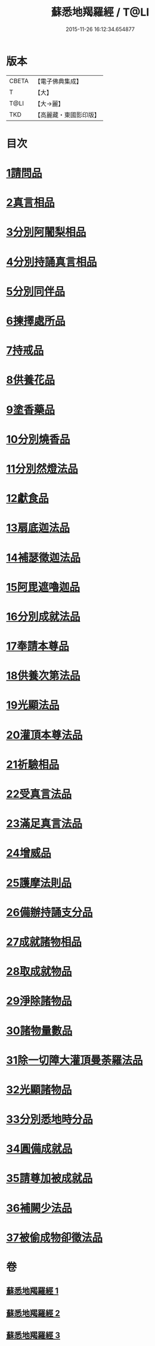 #+TITLE: 蘇悉地羯羅經 / T@LI
#+DATE: 2015-11-26 16:12:34.654877
* 版本
 |     CBETA|【電子佛典集成】|
 |         T|【大】     |
 |      T@LI|【大→麗】   |
 |       TKD|【高麗藏・東國影印版】|

* 目次
* [[file:KR6j0061_001.txt::001-0603a6][1請問品]]
* [[file:KR6j0061_001.txt::0603b14][2真言相品]]
* [[file:KR6j0061_001.txt::0604c16][3分別阿闍梨相品]]
* [[file:KR6j0061_001.txt::0605a10][4分別持誦真言相品]]
* [[file:KR6j0061_001.txt::0605b3][5分別同伴品]]
* [[file:KR6j0061_001.txt::0605c20][6揀擇處所品]]
* [[file:KR6j0061_001.txt::0606a26][7持戒品]]
* [[file:KR6j0061_001.txt::0608a27][8供養花品]]
* [[file:KR6j0061_001.txt::0609a23][9塗香藥品]]
* [[file:KR6j0061_001.txt::0609c18][10分別燒香品]]
* [[file:KR6j0061_001.txt::0610b4][11分別然燈法品]]
* [[file:KR6j0061_001.txt::0610c3][12獻食品]]
* [[file:KR6j0061_002.txt::002-0612b23][13扇底迦法品]]
* [[file:KR6j0061_002.txt::0612c25][14補瑟徵迦法品]]
* [[file:KR6j0061_002.txt::0613b1][15阿毘遮嚕迦品]]
* [[file:KR6j0061_002.txt::0614a21][16分別成就法品]]
* [[file:KR6j0061_002.txt::0614c14][17奉請本尊品]]
* [[file:KR6j0061_002.txt::0615b18][18供養次第法品]]
* [[file:KR6j0061_002.txt::0619c15][19光顯法品]]
* [[file:KR6j0061_002.txt::0620a12][20灌頂本尊法品]]
* [[file:KR6j0061_002.txt::0620a29][21祈驗相品]]
* [[file:KR6j0061_002.txt::0620c13][22受真言法品]]
* [[file:KR6j0061_002.txt::0621a26][23滿足真言法品]]
* [[file:KR6j0061_002.txt::0621b12][24增威品]]
* [[file:KR6j0061_002.txt::0621b24][25護摩法則品]]
* [[file:KR6j0061_002.txt::0622b1][26備辦持誦支分品]]
* [[file:KR6j0061_002.txt::0622b20][27成就諸物相品]]
* [[file:KR6j0061_002.txt::0623a19][28取成就物品]]
* [[file:KR6j0061_002.txt::0623a29][29淨除諸物品]]
* [[file:KR6j0061_002.txt::0623b12][30諸物量數品]]
* [[file:KR6j0061_002.txt::0623c1][31除一切障大灌頂曼荼羅法品]]
* [[file:KR6j0061_002.txt::0624b26][32光顯諸物品]]
* [[file:KR6j0061_003.txt::003-0625b28][33分別悉地時分品]]
* [[file:KR6j0061_003.txt::0626a5][34圓備成就品]]
* [[file:KR6j0061_003.txt::0626b24][35請尊加被成就品]]
* [[file:KR6j0061_003.txt::0627b22][36補闕少法品]]
* [[file:KR6j0061_003.txt::0631a23][37被偷成物卻徵法品]]
* 卷
** [[file:KR6j0061_001.txt][蘇悉地羯羅經 1]]
** [[file:KR6j0061_002.txt][蘇悉地羯羅經 2]]
** [[file:KR6j0061_003.txt][蘇悉地羯羅經 3]]
